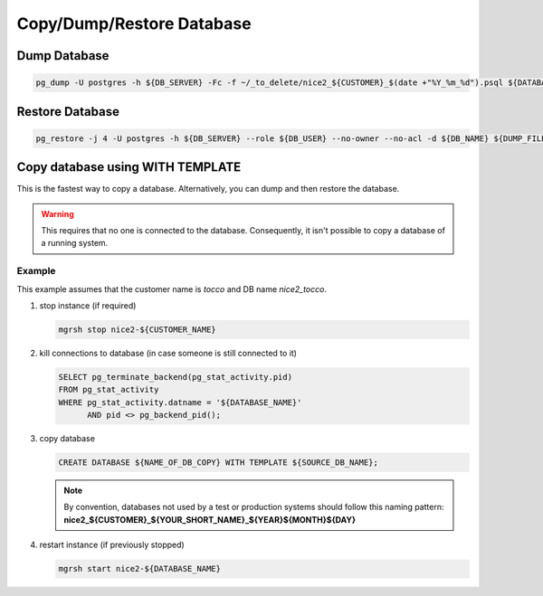 Copy/Dump/Restore Database
==========================


Dump Database
-------------

.. code:: bash

   pg_dump -U postgres -h ${DB_SERVER} -Fc -f ~/_to_delete/nice2_${CUSTOMER}_$(date +"%Y_%m_%d").psql ${DATABASE};


Restore Database
----------------

.. code:: bash

   pg_restore -j 4 -U postgres -h ${DB_SERVER} --role ${DB_USER} --no-owner --no-acl -d ${DB_NAME} ${DUMP_FILE_PATH}


Copy database using WITH TEMPLATE
---------------------------------

This is the fastest way to copy a database. Alternatively, you can dump and then restore the database.

.. warning:: This requires that no one is connected to the database. Consequently, it isn't possible to copy a database of
             a running system.

Example
^^^^^^^

This example assumes that the customer name is *tocco* and DB name *nice2_tocco*.

1. stop instance (if required)

   .. code:: bash

      mgrsh stop nice2-${CUSTOMER_NAME}

2. kill connections to database (in case someone is still connected to it)

   .. code:: sql

      SELECT pg_terminate_backend(pg_stat_activity.pid)
      FROM pg_stat_activity
      WHERE pg_stat_activity.datname = '${DATABASE_NAME}'
            AND pid <> pg_backend_pid();


3. copy database

   .. code:: sql

      CREATE DATABASE ${NAME_OF_DB_COPY} WITH TEMPLATE ${SOURCE_DB_NAME};

   .. note:: By convention, databases not used by a test or production systems should follow this naming pattern:
              **nice2_${CUSTOMER}_${YOUR_SHORT_NAME}_${YEAR}${MONTH}${DAY}**

4. restart instance (if previously stopped)

   .. code:: bash

      mgrsh start nice2-${DATABASE_NAME}

